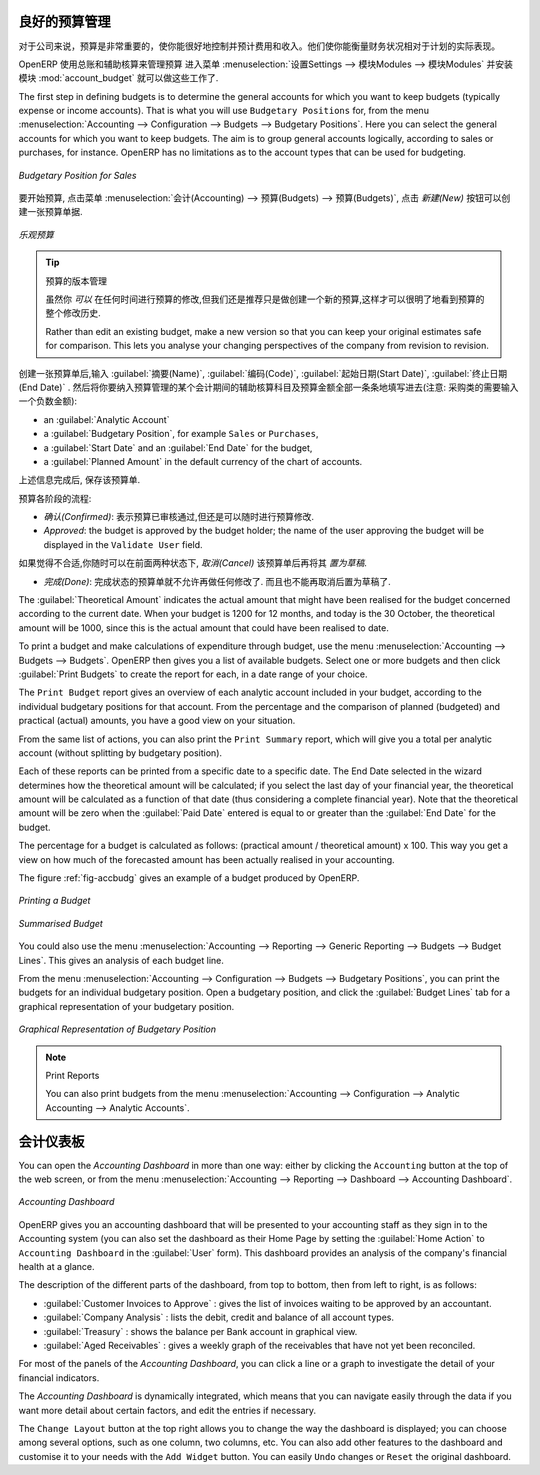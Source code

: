 
.. i18n: .. index::
.. i18n:    single: budgeting
..

.. index::
   single: budgeting

.. i18n: Good Management Budgeting
.. i18n: -------------------------
..

良好的预算管理
-------------------------

.. i18n: Budgets are important for a company to get a good grip on forecasted expenses and revenues. They allow you to measure your actual financial performance against the planned one.
..

对于公司来说，预算是非常重要的，使你能很好地控制并预计费用和收入。他们使你能衡量财务状况相对于计划的实际表现。

.. i18n: OpenERP manages its budgets using both General and Analytic Accounts.
.. i18n: Go to :menuselection:`Settings --> Modules --> Modules` and install :mod:`account_budget` to be able to do this.
..

OpenERP 使用总账和辅助核算来管理预算
进入菜单 :menuselection:`设置Settings --> 模块Modules --> 模块Modules` 并安装模块 :mod:`account_budget` 就可以做这些工作了.

.. i18n: The first step in defining budgets is to determine the general accounts for which you want to keep budgets (typically expense or income accounts).
.. i18n: That is what you will use ``Budgetary Positions`` for, from the menu :menuselection:`Accounting --> Configuration --> Budgets --> Budgetary Positions`. Here you can select the general accounts for which you want to keep budgets. The aim is to group general accounts logically, according to sales or purchases, for instance. OpenERP has no limitations as to the account types that can be used for budgeting.
..

The first step in defining budgets is to determine the general accounts for which you want to keep budgets (typically expense or income accounts).
That is what you will use ``Budgetary Positions`` for, from the menu :menuselection:`Accounting --> Configuration --> Budgets --> Budgetary Positions`. Here you can select the general accounts for which you want to keep budgets. The aim is to group general accounts logically, according to sales or purchases, for instance. OpenERP has no limitations as to the account types that can be used for budgeting.

.. i18n: .. figure::  images/account_budget_pos.png
.. i18n:    :scale: 75
.. i18n:    :align: center
.. i18n: 
.. i18n:    *Budgetary Position for Sales*
..

.. figure::  images/account_budget_pos.png
   :scale: 75
   :align: center

   *Budgetary Position for Sales*

.. i18n: To define your budgets, go to the menu :menuselection:`Accounting --> Budgets --> Budgets`. Define a new budget by clicking the `New` button.
..

要开始预算, 点击菜单 :menuselection:`会计(Accounting) --> 预算(Budgets) --> 预算(Budgets)`, 点击 `新建(New)` 按钮可以创建一张预算单据.

.. i18n: .. figure::  images/account_budget_form.png
.. i18n:    :scale: 75
.. i18n:    :align: center
.. i18n: 
.. i18n:    *Optimistic Budget*
..

.. figure::  images/account_budget_form.png
   :scale: 75
   :align: center

   *乐观预算*

.. i18n: .. index::
.. i18n:    single: budget revisions
..

.. index::
   single: budget revisions

.. i18n: .. tip:: Budget Revisions
.. i18n: 
.. i18n:     Even though you *can* modify a budget at any time to make a revision, we recommend you to create a new budget, because otherwise you will have no history of changes.
.. i18n: 
.. i18n:     Rather than edit an existing budget, make a new version so that you can keep your original estimates safe for comparison. This lets you analyse your changing perspectives of the company from revision to revision.
..

.. tip:: 预算的版本管理

    虽然你 *可以* 在任何时间进行预算的修改,但我们还是推荐只是做创建一个新的预算,这样才可以很明了地看到预算的整个修改历史.

    Rather than edit an existing budget, make a new version so that you can keep your original estimates safe for comparison. This lets you analyse your changing perspectives of the company from revision to revision.

.. i18n: To define your budgets, start by entering a :guilabel:`Name`, a :guilabel:`Code`, a :guilabel:`Start Date` and an :guilabel:`End Date` for your new budget. Then you can define the budgeted amounts for each analytic account within a specified period, one by one (enter negative amounts for purchases, positive amounts for sales). For each, you define:
..

创建一张预算单后,输入 :guilabel:`摘要(Name)`, :guilabel:`编码(Code)`, :guilabel:`起始日期(Start Date)`, :guilabel:`终止日期(End Date)` . 然后将你要纳入预算管理的某个会计期间的辅助核算科目及预算金额全部一条条地填写进去(注意: 采购类的需要输入一个负数金额):

.. i18n: * an :guilabel:`Analytic Account`
.. i18n: 
.. i18n: * a :guilabel:`Budgetary Position`, for example ``Sales`` or ``Purchases``,
.. i18n: 
.. i18n: * a :guilabel:`Start Date` and an :guilabel:`End Date` for the budget,
.. i18n: 
.. i18n: * a :guilabel:`Planned Amount` in the default currency of the chart of accounts.
..

* an :guilabel:`Analytic Account`

* a :guilabel:`Budgetary Position`, for example ``Sales`` or ``Purchases``,

* a :guilabel:`Start Date` and an :guilabel:`End Date` for the budget,

* a :guilabel:`Planned Amount` in the default currency of the chart of accounts.

.. i18n: Once this information is completed, save your budget.
..

上述信息完成后, 保存该预算单.

.. i18n: A budget has various stages:
..

预算各阶段的流程:

.. i18n: * *Confirmed*: the budget is to be reviewed, but it can still be changed before actual approval;
.. i18n: 
.. i18n: * *Approved*: the budget is approved by the budget holder; the name of the user approving the budget will be displayed in the ``Validate User`` field.
..

* *确认(Confirmed)*: 表示预算已审核通过,但还是可以随时进行预算修改.

* *Approved*: the budget is approved by the budget holder; the name of the user approving the budget will be displayed in the ``Validate User`` field.

.. i18n: You can cancel a budget and reset it to draft for the two preceding steps.
..

如果觉得不合适,你随时可以在前面两种状态下, `取消(Cancel)` 该预算单后再将其 `置为草稿`.

.. i18n: * *Done*: the budget is fully approved and no changes will be allowed. You can no longer cancel the budget and reset it to draft.
..

* *完成(Done)*: 完成状态的预算单就不允许再做任何修改了. 而且也不能再取消后置为草稿了.

.. i18n: The :guilabel:`Theoretical Amount` indicates the actual amount that might have been realised for the budget concerned according to the current date. When your budget is 1200 for 12 months, and today is the 30 October, the theoretical amount will be 1000, since this is the actual amount that could have been realised to date.
..

The :guilabel:`Theoretical Amount` indicates the actual amount that might have been realised for the budget concerned according to the current date. When your budget is 1200 for 12 months, and today is the 30 October, the theoretical amount will be 1000, since this is the actual amount that could have been realised to date.

.. i18n: To print a budget and make calculations of expenditure through budget, use the menu :menuselection:`Accounting --> Budgets --> Budgets`. OpenERP then gives you a list of available budgets. Select one or more budgets and then click :guilabel:`Print Budgets` to create the report for each, in a date range of your choice.
..

To print a budget and make calculations of expenditure through budget, use the menu :menuselection:`Accounting --> Budgets --> Budgets`. OpenERP then gives you a list of available budgets. Select one or more budgets and then click :guilabel:`Print Budgets` to create the report for each, in a date range of your choice.

.. i18n: The ``Print Budget`` report gives an overview of each analytic account included in your budget, according to the individual budgetary positions for that account. From the percentage and the comparison of planned (budgeted) and practical (actual) amounts, you have a good view on your situation.
..

The ``Print Budget`` report gives an overview of each analytic account included in your budget, according to the individual budgetary positions for that account. From the percentage and the comparison of planned (budgeted) and practical (actual) amounts, you have a good view on your situation.

.. i18n: From the same list of actions, you can also print the ``Print Summary`` report, which will give you a total per analytic account (without splitting by budgetary position).
..

From the same list of actions, you can also print the ``Print Summary`` report, which will give you a total per analytic account (without splitting by budgetary position).

.. i18n: Each of these reports can be printed from a specific date to a specific date. The End Date selected in the wizard determines how the theoretical amount will be calculated; if you select the last day of your financial year, the theoretical amount will be calculated as a function of that date (thus considering a complete financial year). Note that the theoretical amount will be zero when the :guilabel:`Paid Date` entered is equal to or greater than the :guilabel:`End Date` for the budget.
..

Each of these reports can be printed from a specific date to a specific date. The End Date selected in the wizard determines how the theoretical amount will be calculated; if you select the last day of your financial year, the theoretical amount will be calculated as a function of that date (thus considering a complete financial year). Note that the theoretical amount will be zero when the :guilabel:`Paid Date` entered is equal to or greater than the :guilabel:`End Date` for the budget.

.. i18n: The percentage for a budget is calculated as follows: (practical amount / theoretical amount) x 100.
.. i18n: This way you get a view on how much of the forecasted amount has been actually realised in your accounting.
..

The percentage for a budget is calculated as follows: (practical amount / theoretical amount) x 100.
This way you get a view on how much of the forecasted amount has been actually realised in your accounting.

.. i18n: The figure :ref:`fig-accbudg` gives an example of a budget produced by OpenERP.
..

The figure :ref:`fig-accbudg` gives an example of a budget produced by OpenERP.

.. i18n: .. _fig-accbudg:
.. i18n: 
.. i18n: .. figure::  images/account_budget.png
.. i18n:    :scale: 75
.. i18n:    :align: center
.. i18n: 
.. i18n:    *Printing a Budget*
..

.. _fig-accbudg:

.. figure::  images/account_budget.png
   :scale: 75
   :align: center

   *Printing a Budget*

.. i18n: .. figure::  images/account_budget_summ.png
.. i18n:    :scale: 75
.. i18n:    :align: center
.. i18n: 
.. i18n:    *Summarised Budget*
..

.. figure::  images/account_budget_summ.png
   :scale: 75
   :align: center

   *Summarised Budget*

.. i18n: You could also use the menu :menuselection:`Accounting --> Reporting --> Generic Reporting --> Budgets --> Budget Lines`.
.. i18n: This gives an analysis of each budget line.
..

You could also use the menu :menuselection:`Accounting --> Reporting --> Generic Reporting --> Budgets --> Budget Lines`.
This gives an analysis of each budget line.

.. i18n: From the menu :menuselection:`Accounting --> Configuration --> Budgets --> Budgetary Positions`, you can print the budgets for an individual budgetary position. Open a budgetary position, and click the :guilabel:`Budget Lines` tab for a graphical representation of your budgetary position.
..

From the menu :menuselection:`Accounting --> Configuration --> Budgets --> Budgetary Positions`, you can print the budgets for an individual budgetary position. Open a budgetary position, and click the :guilabel:`Budget Lines` tab for a graphical representation of your budgetary position.

.. i18n: .. figure::  images/account_budget_graph.png
.. i18n:    :scale: 75
.. i18n:    :align: center
.. i18n: 
.. i18n:    *Graphical Representation of Budgetary Position*
..

.. figure::  images/account_budget_graph.png
   :scale: 75
   :align: center

   *Graphical Representation of Budgetary Position*

.. i18n: .. note:: Print Reports
.. i18n: 
.. i18n:     You can also print budgets from the menu :menuselection:`Accounting --> Configuration --> Analytic Accounting --> Analytic Accounts`.
..

.. note:: Print Reports

    You can also print budgets from the menu :menuselection:`Accounting --> Configuration --> Analytic Accounting --> Analytic Accounts`.

.. i18n: The Accounting Dashboard
.. i18n: ------------------------
..

会计仪表板
------------------------

.. i18n: You can open the `Accounting Dashboard` in more than one way: either by clicking the ``Accounting`` button at the top of the web screen, or from the menu :menuselection:`Accounting --> Reporting --> Dashboard --> Accounting Dashboard`.
..

You can open the `Accounting Dashboard` in more than one way: either by clicking the ``Accounting`` button at the top of the web screen, or from the menu :menuselection:`Accounting --> Reporting --> Dashboard --> Accounting Dashboard`.

.. i18n: .. figure::  images/account_board.png
.. i18n:    :scale: 75
.. i18n:    :align: center
.. i18n: 
.. i18n:    *Accounting Dashboard*
..

.. figure::  images/account_board.png
   :scale: 75
   :align: center

   *Accounting Dashboard*

.. i18n: .. index::
.. i18n:    single: module; board_account
..

.. index::
   single: module; board_account

.. i18n: OpenERP gives you an accounting dashboard that will be presented to your accounting staff as they sign in to the Accounting system (you can also set the dashboard as their Home Page by setting the :guilabel:`Home Action` to ``Accounting Dashboard`` in the :guilabel:`User` form). This dashboard provides an analysis of the company's financial health at a glance.
..

OpenERP gives you an accounting dashboard that will be presented to your accounting staff as they sign in to the Accounting system (you can also set the dashboard as their Home Page by setting the :guilabel:`Home Action` to ``Accounting Dashboard`` in the :guilabel:`User` form). This dashboard provides an analysis of the company's financial health at a glance.

.. i18n: The description of the different parts of the dashboard, from top to bottom, then from left to right, is as follows:
..

The description of the different parts of the dashboard, from top to bottom, then from left to right, is as follows:

.. i18n: *  :guilabel:`Customer Invoices to Approve` : gives the list of invoices waiting to be approved by an accountant.
.. i18n: 
.. i18n: *  :guilabel:`Company Analysis` : lists the debit, credit and balance of all account types.
.. i18n: 
.. i18n: *  :guilabel:`Treasury` : shows the balance per Bank account in graphical view.
.. i18n: 
.. i18n: *  :guilabel:`Aged Receivables` : gives a weekly graph of the receivables that have not yet been reconciled.
..

*  :guilabel:`Customer Invoices to Approve` : gives the list of invoices waiting to be approved by an accountant.

*  :guilabel:`Company Analysis` : lists the debit, credit and balance of all account types.

*  :guilabel:`Treasury` : shows the balance per Bank account in graphical view.

*  :guilabel:`Aged Receivables` : gives a weekly graph of the receivables that have not yet been reconciled.

.. i18n: For most of the panels of the `Accounting Dashboard`, you can click a line or a graph to investigate the detail of your financial indicators.
..

For most of the panels of the `Accounting Dashboard`, you can click a line or a graph to investigate the detail of your financial indicators.

.. i18n: The `Accounting Dashboard` is dynamically integrated, which means that you can navigate easily through the data if you want more detail about certain factors, and edit the entries if necessary.
..

The `Accounting Dashboard` is dynamically integrated, which means that you can navigate easily through the data if you want more detail about certain factors, and edit the entries if necessary.

.. i18n: The ``Change Layout`` button at the top right allows you to change the way the dashboard is displayed; you can choose among several options, such as one column, two columns, etc.
.. i18n: You can also add other features to the dashboard and customise it to your needs with the ``Add Widget`` button. You can easily ``Undo`` changes or ``Reset`` the original dashboard.
..

The ``Change Layout`` button at the top right allows you to change the way the dashboard is displayed; you can choose among several options, such as one column, two columns, etc.
You can also add other features to the dashboard and customise it to your needs with the ``Add Widget`` button. You can easily ``Undo`` changes or ``Reset`` the original dashboard.

.. i18n: .. Copyright © Open Object Press. All rights reserved.
..

.. Copyright © Open Object Press. All rights reserved.

.. i18n: .. You may take electronic copy of this publication and distribute it if you don't
.. i18n: .. change the content. You can also print a copy to be read by yourself only.
..

.. You may take electronic copy of this publication and distribute it if you don't
.. change the content. You can also print a copy to be read by yourself only.

.. i18n: .. We have contracts with different publishers in different countries to sell and
.. i18n: .. distribute paper or electronic based versions of this book (translated or not)
.. i18n: .. in bookstores. This helps to distribute and promote the OpenERP product. It
.. i18n: .. also helps us to create incentives to pay contributors and authors using author
.. i18n: .. rights of these sales.
..

.. We have contracts with different publishers in different countries to sell and
.. distribute paper or electronic based versions of this book (translated or not)
.. in bookstores. This helps to distribute and promote the OpenERP product. It
.. also helps us to create incentives to pay contributors and authors using author
.. rights of these sales.

.. i18n: .. Due to this, grants to translate, modify or sell this book are strictly
.. i18n: .. forbidden, unless Tiny SPRL (representing Open Object Press) gives you a
.. i18n: .. written authorisation for this.
..

.. Due to this, grants to translate, modify or sell this book are strictly
.. forbidden, unless Tiny SPRL (representing Open Object Press) gives you a
.. written authorisation for this.

.. i18n: .. Many of the designations used by manufacturers and suppliers to distinguish their
.. i18n: .. products are claimed as trademarks. Where those designations appear in this book,
.. i18n: .. and Open Object Press was aware of a trademark claim, the designations have been
.. i18n: .. printed in initial capitals.
..

.. Many of the designations used by manufacturers and suppliers to distinguish their
.. products are claimed as trademarks. Where those designations appear in this book,
.. and Open Object Press was aware of a trademark claim, the designations have been
.. printed in initial capitals.

.. i18n: .. While every precaution has been taken in the preparation of this book, the publisher
.. i18n: .. and the authors assume no responsibility for errors or omissions, or for damages
.. i18n: .. resulting from the use of the information contained herein.
..

.. While every precaution has been taken in the preparation of this book, the publisher
.. and the authors assume no responsibility for errors or omissions, or for damages
.. resulting from the use of the information contained herein.

.. i18n: .. Published by Open Object Press, Grand Rosière, Belgium
..

.. Published by Open Object Press, Grand Rosière, Belgium
